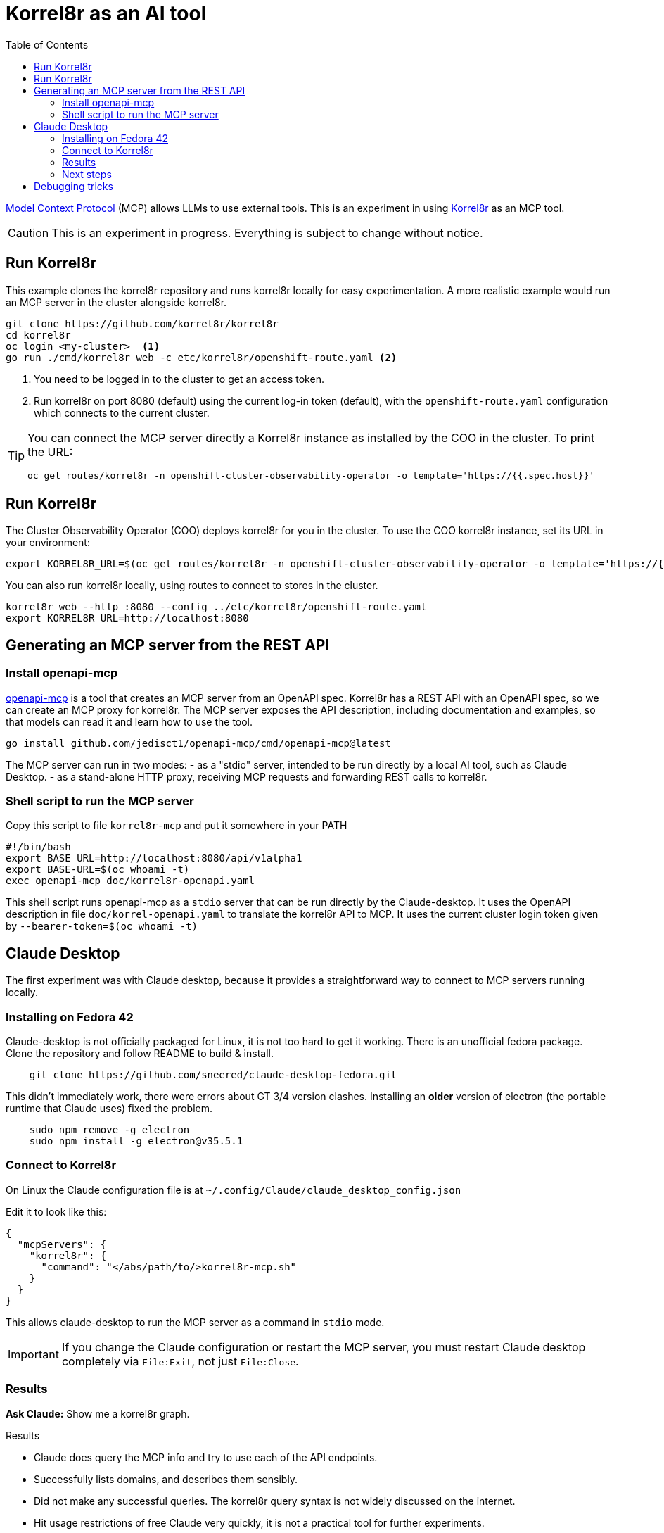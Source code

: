=  Korrel8r as an AI tool
:link-openapi-mcp: https://github.com/janwilmake/openapi-mcp-server
:link-mcp: https://modelcontextprotocol.io/
:link-korrel8r: https://korrel8r.github.io/korrel8r/
:toc: left

link:{link-mcp}[Model Context Protocol] (MCP) allows LLMs to use external tools.
This is an experiment in using link:{link-korrel8r}[Korrel8r] as an MCP tool.

CAUTION: This is an experiment in progress. Everything is subject to change without notice.

== Run Korrel8r

This example clones the korrel8r repository and runs korrel8r locally for easy experimentation.
A more realistic example would run an MCP server in the cluster alongside korrel8r.

[,terminal]
----
git clone https://github.com/korrel8r/korrel8r
cd korrel8r
oc login <my-cluster>  <1>
go run ./cmd/korrel8r web -c etc/korrel8r/openshift-route.yaml <2>
----

<1> You need to be logged in to the cluster to get an access token.
<2> Run korrel8r on port 8080 (default) using the current log-in token (default),
    with the `openshift-route.yaml` configuration which connects to the current cluster.

[TIP]
====
You can connect the MCP server directly a Korrel8r instance  as installed by the COO in the cluster.
To print the URL:
[,terminal]
----
oc get routes/korrel8r -n openshift-cluster-observability-operator -o template='https://{{.spec.host}}'
----
====


== Run Korrel8r

The Cluster Observability Operator (COO) deploys korrel8r for you in the cluster.
To use the COO korrel8r instance, set its URL in your environment:

  export KORREL8R_URL=$(oc get routes/korrel8r -n openshift-cluster-observability-operator -o template='https://{{.spec.host}}')

You can also run korrel8r locally, using routes to connect to stores in the cluster.

  korrel8r web --http :8080 --config ../etc/korrel8r/openshift-route.yaml
  export KORREL8R_URL=http://localhost:8080

== Generating an MCP server from the REST API

=== Install openapi-mcp

link:{link-openapi-mcp}:[openapi-mcp] is a tool that creates an MCP server from an OpenAPI spec.
Korrel8r has a REST API with an OpenAPI spec, so we can create an MCP proxy for korrel8r.
The MCP server exposes the API description, including documentation and examples,
so that models can read it and learn how to use the tool.

[,terminal]
----
go install github.com/jedisct1/openapi-mcp/cmd/openapi-mcp@latest
----

The MCP server can run in two modes:
- as a "stdio" server, intended to be run directly by a local AI tool, such as Claude Desktop.
- as a stand-alone HTTP proxy, receiving MCP requests and forwarding REST calls to korrel8r.

=== Shell script to run the MCP server

.Copy this script to file `korrel8r-mcp` and put it somewhere in your PATH
[,bash]
----
#!/bin/bash
export BASE_URL=http://localhost:8080/api/v1alpha1
export BASE-URL=$(oc whoami -t)
exec openapi-mcp doc/korrel8r-openapi.yaml
----

This shell script runs openapi-mcp as a `stdio` server that can be run directly by the Claude-desktop.
It uses the OpenAPI description in file `doc/korrel-openapi.yaml` to translate the korrel8r API to MCP.
It uses the current cluster login token given by `--bearer-token=$(oc whoami -t)`

== Claude Desktop

The first experiment was with Claude desktop, because it provides a straightforward way to connect to MCP servers running locally.

=== Installing on Fedora 42

Claude-desktop is not officially packaged for Linux, it is not too hard to get it working.
There is an unofficial fedora package. Clone the repository and follow README to build & install.

[,terminal]
----
    git clone https://github.com/sneered/claude-desktop-fedora.git
----

This didn't immediately work, there were errors about GT 3/4 version clashes.
Installing an *older* version of electron (the portable runtime that Claude uses) fixed the problem.

[,terminal]
----
    sudo npm remove -g electron
    sudo npm install -g electron@v35.5.1
----

=== Connect to Korrel8r

On Linux the Claude configuration file is at `~/.config/Claude/claude_desktop_config.json`

Edit it to look like this:
----
{
  "mcpServers": {
    "korrel8r": {
      "command": "</abs/path/to/>korrel8r-mcp.sh"
    }
  }
}
----

This allows claude-desktop to run the MCP server as a command in `stdio` mode.

IMPORTANT: If you change the Claude configuration or restart the MCP server,
you must restart Claude desktop completely via `File:Exit`, not just `File:Close`.


=== Results

*Ask Claude:* Show me a korrel8r graph.

.Results
- Claude does query the MCP info and try to use each of the API endpoints.
- Successfully lists domains, and describes them sensibly.
- Did not make any successful queries. The korrel8r query syntax is not widely discussed on the internet.
- Hit usage restrictions of free Claude very quickly, it is not a practical tool for further experiments.

=== Next steps

- Improve documentation and examples of the query format available via MCP `info` - i.e. the REST API `description` and `example` elements.
- Add more HTTP links to the korrel8r website in the API doc, so models can follow those links and use the doc there.
- Use Red Hat light-speed to drive the experiment instead of public models.
- Write a dedicated MCP server rather than generating from REST. Reasons:
  - Restrict operations that the model can call.
  - Provide "you are a blah, you must do blah" type of prompts and descriptions, which would be unsuitable in REST docs.
  - Use features of the MCP protocol that are not available in a REST mapping - resources, prompts.
  - Allow exposing new/different MCP tools or data structures that may not make sense for the REST API.

== Debugging tricks

The following command install and runs an interactive browser-based tool that can connect to any MCP server.
It will show metadata, let you call tools interactively and examine the responses.

   npx @modelcontextprotocol/inspector
